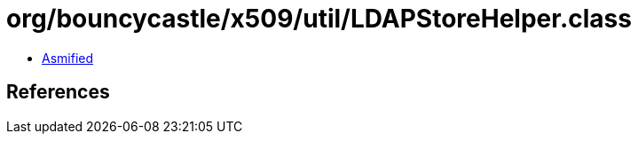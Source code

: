 = org/bouncycastle/x509/util/LDAPStoreHelper.class

 - link:LDAPStoreHelper-asmified.java[Asmified]

== References

